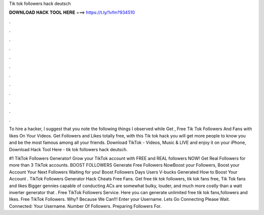 Tik tok followers hack deutsch



𝐃𝐎𝐖𝐍𝐋𝐎𝐀𝐃 𝐇𝐀𝐂𝐊 𝐓𝐎𝐎𝐋 𝐇𝐄𝐑𝐄 ===> https://t.ly/1vfm?934510



.



.



.



.



.



.



.



.



.



.



.



.

To hire a hacker, I suggest that you note the following things I observed while Get , Free Tik Tok Followers And Fans with likes On Your Videos. Get Followers and Likes totally free, with this Tik tok hack you will get more people to know you and be the most famous among all your friends. Download TikTok - Videos, Music & LIVE and enjoy it on your iPhone, Download Hack Tool Here -  tik tok followers hack deutsch.

#1 TikTok Followers Generator! Grow your TikTok account with FREE and REAL followers NOW! Get Real Followers for more than 3 TikTok accounts. BOOST FOLLOWERS Generate Free Followers NowBoost your Followers, Boost your Account Your Next Followers Waiting for you! Boost Followers Days Users V-bucks Generated How to Boost Your Account . TikTok Followers Generator Hack Cheats Free Fans. Get free tik tok followers, tik tok fans free, Tik Tok fans and likes Bigger gennies capable of conducting ACs are somewhat bulky, louder, and much more costly than a watt inverter generator that . Free TikTok Followers Service. Here you can generate unlimited free tik tok fans,followers and likes. Free TikTok Followers. Why? Because We Can!!! Enter your Username. Lets Go Connecting Please Wait. Connected: Your Username. Number Of Followers. Preparing Followers For.
